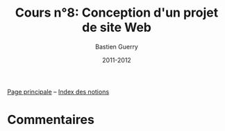 #+TITLE: Cours n°8: Conception d'un projet de site Web
#+AUTHOR: Bastien Guerry
#+LANGUAGE: fr
#+DATE: 2011-2012
#+OPTIONS:  skip:nil toc:t
#+STARTUP:  even hidestars unfold

[[file:index.org][Page principale]] -- [[file:theindex.org][Index des notions]]

* Commentaires
